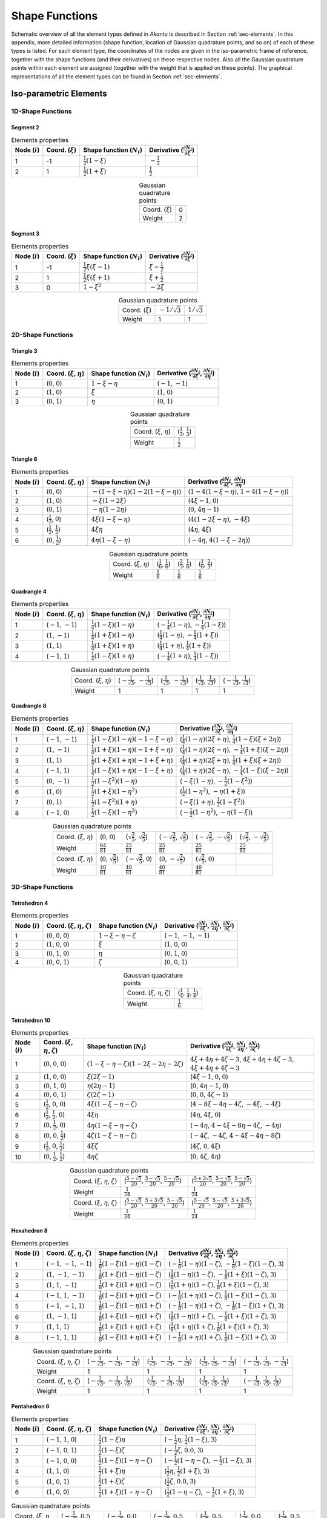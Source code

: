 .. _app-elements:

Shape Functions
===============

Schematic overview of all the element types defined in `Akantu` is described in
Section :ref:`sec-elements`. In this appendix, more detailed information (shape
function, location of Gaussian quadrature points, and so on) of each of these
types is listed. For each element type, the coordinates of the nodes are given
in the iso-parametric frame of reference, together with the shape functions (and
their derivatives) on these respective nodes. Also all the Gaussian quadrature
points within each element are assigned (together with the weight that is
applied on these points). The graphical representations of all the element types
can be found in Section :ref:`sec-elements`.

Iso-parametric Elements
-----------------------

1D-Shape Functions
``````````````````

Segment 2
'''''''''

.. list-table:: Elements properties
   :header-rows: 1

   * - Node (:math:`i`)
     - Coord. (:math:`\xi`)
     - Shape function (:math:`N_i`)
     - Derivative (:math:`\frac{\partial N_i}{\partial \xi}`)
   * - 1
     - -1
     - :math:`\frac{1}{2}\left(1-\xi\right)`
     - :math:`-\frac{1}{2}`
   * - 2
     - 1
     - :math:`\frac{1}{2}\left(1+\xi\right)`
     - :math:`\frac{1}{2}`

.. list-table:: Gaussian quadrature points
   :align: center

   * - Coord. (:math:`\xi`)
     - 0
   * - Weight
     - 2

Segment 3
'''''''''

.. list-table:: Elements properties
   :header-rows: 1

   * - Node (:math:`i`)
     - Coord. (:math:`\xi`)
     - Shape function (:math:`N_i`)
     - Derivative (:math:`\frac{\partial N_i}{\partial \xi}`)
   * - 1
     - -1
     - :math:`\frac{1}{2}\xi\left(\xi-1\right)`
     - :math:`\xi-\frac{1}{2}`
   * - 2
     - 1
     - :math:`\frac{1}{2}\xi\left(\xi+1\right)`
     - :math:`\xi+\frac{1}{2}`
   * - 3
     - 0
     - :math:`1-\xi^{2}`
     - :math:`-2\xi`

.. list-table:: Gaussian quadrature points
   :align: center

   * - Coord. (:math:`\xi`)
     - :math:`-1/\sqrt{3}`
     - :math:`1/\sqrt{3}`
   * - Weight
     - 1
     - 1


2D-Shape Functions
``````````````````

Triangle 3
''''''''''

.. list-table:: Elements properties
   :header-rows: 1

   * - Node (:math:`i`)
     - Coord. (:math:`\xi`, :math:`\eta`)
     - Shape function (:math:`N_i`)
     - Derivative (:math:`\frac{\partial N_i}{\partial \xi}`, :math:`\frac{\partial N_i}{\partial \eta}`)
   * - 1
     - (:math:`0`, :math:`0`)
     - :math:`1-\xi-\eta`
     - (:math:`-1`, :math:`-1`)
   * - 2
     - (:math:`1`, :math:`0`)
     - :math:`\xi`
     - (:math:`1`, :math:`0`)
   * - 3
     - (:math:`0`, :math:`1`)
     - :math:`\eta`
     - (:math:`0`, :math:`1`)

.. list-table:: Gaussian quadrature points
   :align: center

   * - Coord. (:math:`\xi`, :math:`\eta`)
     - (:math:`\frac{1}{3}`, :math:`\frac{1}{3}`)
   * - Weight
     - :math:`\frac{1}{2}`

Triangle 6
''''''''''

.. list-table:: Elements properties
   :header-rows: 1

   * - Node (:math:`i`)
     - Coord. (:math:`\xi`, :math:`\eta`)
     - Shape function (:math:`N_i`)
     - Derivative (:math:`\frac{\partial N_i}{\partial \xi}`, :math:`\frac{\partial N_i}{\partial \eta}`)
   * - 1
     - (:math:`0`, :math:`0`)
     - :math:`-\left(1-\xi-\eta\right)\left(1-2\left(1-\xi-\eta\right)\right)`
     - (:math:`1-4\left(1-\xi-\eta\right)`, :math:`1-4\left(1-\xi-\eta\right)`)
   * - 2
     - (:math:`1`, :math:`0`)
     - :math:`-\xi\left(1-2\xi\right)`
     - (:math:`4\xi-1`, :math:`0`)
   * - 3
     - (:math:`0`, :math:`1`)
     - :math:`-\eta\left(1-2\eta\right)`
     - (:math:`0`, :math:`4\eta-1`)
   * - 4
     - (:math:`\frac{1}{2}`, :math:`0`)
     - :math:`4\xi\left(1-\xi-\eta\right)`
     - (:math:`4\left(1-2\xi-\eta\right)`, :math:`-4\xi`)
   * - 5
     - (:math:`\frac{1}{2}`, :math:`\frac{1}{2}`)
     - :math:`4\xi\eta`
     - (:math:`4\eta`, :math:`4\xi`)
   * - 6
     - (:math:`0`, :math:`\frac{1}{2}`)
     - :math:`4\eta\left(1-\xi-\eta\right)`
     - (:math:`-4\eta`, :math:`4\left(1-\xi-2\eta\right)`)

.. list-table:: Gaussian quadrature points
   :align: center


   * - Coord. (:math:`\xi`, :math:`\eta`)
     - (:math:`\frac{1}{6}`, :math:`\frac{1}{6}`)
     - (:math:`\frac{2}{3}`, :math:`\frac{1}{6}`)
     - (:math:`\frac{1}{6}`, :math:`\frac{2}{3}`)
   * - Weight
     - :math:`\frac{1}{6}`
     - :math:`\frac{1}{6}`
     - :math:`\frac{1}{6}`

Quadrangle 4
''''''''''''

.. list-table:: Elements properties
   :header-rows: 1

   * - Node (:math:`i`)
     - Coord. (:math:`\xi`, :math:`\eta`)
     - Shape function (:math:`N_i`)
     - Derivative (:math:`\frac{\partial N_i}{\partial \xi}`, :math:`\frac{\partial N_i}{\partial \eta}`)
   * - 1
     - (:math:`-1`, :math:`-1`)
     - :math:`\frac{1}{4}\left(1-\xi\right)\left(1-\eta\right)`
     - (:math:`-\frac{1}{4}\left(1-\eta\right)`, :math:`-\frac{1}{4}\left(1-\xi\right)`)
   * - 2
     - (:math:`1`, :math:`-1`)
     - :math:`\frac{1}{4}\left(1+\xi\right)\left(1-\eta\right)`
     - (:math:`\frac{1}{4}\left(1-\eta\right)`, :math:`-\frac{1}{4}\left(1+\xi\right)`)
   * - 3
     - (:math:`1`, :math:`1`)
     - :math:`\frac{1}{4}\left(1+\xi\right)\left(1+\eta\right)`
     - (:math:`\frac{1}{4}\left(1+\eta\right)`, :math:`\frac{1}{4}\left(1+\xi\right)`)
   * - 4
     - (:math:`-1`, :math:`1`)
     - :math:`\frac{1}{4}\left(1-\xi\right)\left(1+\eta\right)`
     - (:math:`-\frac{1}{4}\left(1+\eta\right)`, :math:`\frac{1}{4}\left(1-\xi\right)`)

.. list-table:: Gaussian quadrature points
   :align: center

   * - Coord. (:math:`\xi`, :math:`\eta`)
     - (:math:`-\frac{1}{\sqrt{3}}`, :math:`-\frac{1}{\sqrt{3}}`)
     - (:math:`\frac{1}{\sqrt{3}}`, :math:`-\frac{1}{\sqrt{3}}`)
     - (:math:`\frac{1}{\sqrt{3}}`, :math:`\frac{1}{\sqrt{3}}`)
     - (:math:`-\frac{1}{\sqrt{3}}`, :math:`\frac{1}{\sqrt{3}}`)
   * - Weight
     - 1
     - 1
     - 1
     - 1

Quadrangle 8
''''''''''''

.. list-table:: Elements properties
   :header-rows: 1

   * - Node (:math:`i`)
     - Coord. (:math:`\xi`, :math:`\eta`)
     - Shape function (:math:`N_i`)
     - Derivative (:math:`\frac{\partial N_i}{\partial \xi}`, :math:`\frac{\partial N_i}{\partial \eta}`)
   * - 1
     - (:math:`-1`, :math:`-1`)
     - :math:`\frac{1}{4}\left(1-\xi\right)\left(1-\eta\right)\left(-1-\xi-\eta\right)`
     - (:math:`\frac{1}{4}\left(1-\eta\right)\left(2\xi+\eta\right)`, :math:`\frac{1}{4}\left(1-\xi\right)\left(\xi+2\eta\right)`)
   * - 2
     - (:math:`1`, :math:`-1`)
     - :math:`\frac{1}{4}\left(1+\xi\right)\left(1-\eta\right)\left(-1+\xi-\eta\right)`
     - (:math:`\frac{1}{4}\left(1-\eta\right)\left(2\xi-\eta\right)`, :math:`-\frac{1}{4}\left(1+\xi\right)\left(\xi-2\eta\right)`)
   * - 3
     - (:math:`1`, :math:`1`)
     - :math:`\frac{1}{4}\left(1+\xi\right)\left(1+\eta\right)\left(-1+\xi+\eta\right)`
     - (:math:`\frac{1}{4}\left(1+\eta\right)\left(2\xi+\eta\right)`, :math:`\frac{1}{4}\left(1+\xi\right)\left(\xi+2\eta\right)`)
   * - 4
     - (:math:`-1`, :math:`1`)
     - :math:`\frac{1}{4}\left(1-\xi\right)\left(1+\eta\right)\left(-1-\xi+\eta\right)`
     - (:math:`\frac{1}{4}\left(1+\eta\right)\left(2\xi-\eta\right)`, :math:`-\frac{1}{4}\left(1-\xi\right)\left(\xi-2\eta\right)`)
   * - 5
     - (:math:`0`, :math:`-1`)
     - :math:`\frac{1}{2}\left(1-\xi^{2}\right)\left(1-\eta\right)`
     - (:math:`-\xi\left(1-\eta\right)`, :math:`-\frac{1}{2}\left(1-\xi^{2}\right)`)
   * - 6
     - (:math:`1`, :math:`0`)
     - :math:`\frac{1}{2}\left(1+\xi\right)\left(1-\eta^{2}\right)`
     - (:math:`\frac{1}{2}\left(1-\eta^{2}\right)`, :math:`-\eta\left(1+\xi\right)`)
   * - 7
     - (:math:`0`, :math:`1`)
     - :math:`\frac{1}{2}\left(1-\xi^{2}\right)\left(1+\eta\right)`
     - (:math:`-\xi\left(1+\eta\right)`, :math:`\frac{1}{2}\left(1-\xi^{2}\right)`)
   * - 8
     - (:math:`-1`, :math:`0`)
     - :math:`\frac{1}{2}\left(1-\xi\right)\left(1-\eta^{2}\right)`
     - (:math:`-\frac{1}{2}\left(1-\eta^{2}\right)`, :math:`-\eta\left(1-\xi\right)`)

.. list-table:: Gaussian quadrature points
   :align: center

   * - Coord. (:math:`\xi`, :math:`\eta`)
     - (:math:`0`, :math:`0`)
     - (:math:`\sqrt{\tfrac{3}{5}}`, :math:`\sqrt{\tfrac{3}{5}}`)
     - (:math:`-\sqrt{\tfrac{3}{5}}`, :math:`\sqrt{\tfrac{3}{5}}`)
     - (:math:`-\sqrt{\tfrac{3}{5}}`, :math:`-\sqrt{\tfrac{3}{5}}`)
     - (:math:`\sqrt{\tfrac{3}{5}}`, :math:`-\sqrt{\tfrac{3}{5}}`)
   * - Weight
     - :math:`\frac{64}{81}`
     - :math:`\frac{25}{81}`
     - :math:`\frac{25}{81}`
     - :math:`\frac{25}{81}`
     - :math:`\frac{25}{81}`
   * - Coord. (:math:`\xi`, :math:`\eta`)
     - (:math:`0`, :math:`\sqrt{\tfrac{3}{5}}`)
     - (:math:`-\sqrt{\tfrac{3}{5}}`, :math:`0`)
     - (:math:`0`, :math:`-\sqrt{\tfrac{3}{5}}`)
     - (:math:`\sqrt{\tfrac{3}{5}}`, :math:`0`)
     -
   * - Weight
     - :math:`\frac{40}{81}`
     - :math:`\frac{40}{81}`
     - :math:`\frac{40}{81}`
     - :math:`\frac{40}{81}`
     -

3D-Shape Functions
``````````````````

Tetrahedron 4
'''''''''''''

.. list-table:: Elements properties
   :header-rows: 1

   * - Node (:math:`i`)
     - Coord. (:math:`\xi`, :math:`\eta`, :math:`\zeta`)
     - Shape function (:math:`N_i`)
     - Derivative (:math:`\frac{\partial N_i}{\partial \xi}`, :math:`\frac{\partial N_i}{\partial \eta}`, :math:`\frac{\partial N_i}{\partial \zeta}`)
   * - 1
     - (:math:`0`, :math:`0`, :math:`0`)
     - :math:`1-\xi-\eta-\zeta`
     - (:math:`-1`, :math:`-1`, :math:`-1`)
   * - 2
     - (:math:`1`, :math:`0`, :math:`0`)
     - :math:`\xi`
     - (:math:`1`, :math:`0`, :math:`0`)
   * - 3
     - (:math:`0`, :math:`1`, :math:`0`)
     - :math:`\eta`
     - (:math:`0`, :math:`1`, :math:`0`)
   * - 4
     - (:math:`0`, :math:`0`, :math:`1`)
     - :math:`\zeta`
     - (:math:`0`, :math:`0`, :math:`1`)

.. list-table:: Gaussian quadrature points
   :align: center

   * - Coord. (:math:`\xi`, :math:`\eta`, :math:`\zeta`)
     - (:math:`\frac{1}{4}`, :math:`\frac{1}{4}`, :math:`\frac{1}{4}`)
   * - Weight
     - :math:`\frac{1}{6}`

Tetrahedron 10
''''''''''''''

.. list-table:: Elements properties
   :header-rows: 1

   * - Node (:math:`i`)
     - Coord. (:math:`\xi`, :math:`\eta`, :math:`\zeta`)
     - Shape function (:math:`N_i`)
     - Derivative (:math:`\frac{\partial N_i}{\partial \xi}`, :math:`\frac{\partial N_i}{\partial \eta}`, :math:`\frac{\partial N_i}{\partial \zeta}`)
   * - 1
     - (:math:`0`, :math:`0`, :math:`0`)
     - :math:`\left(1-\xi-\eta-\zeta\right)\left(1-2\xi-2\eta-2\zeta\right)`
     - :math:`4\xi+4\eta+4\zeta-3`, :math:`4\xi+4\eta+4\zeta-3`, :math:`4\xi+4\eta+4\zeta-3`
   * - 2
     - (:math:`1`, :math:`0`, :math:`0`)
     - :math:`\xi\left(2\xi-1\right)`
     - (:math:`4\xi-1`, :math:`0`, :math:`0`)
   * - 3
     - (:math:`0`, :math:`1`, :math:`0`)
     - :math:`\eta\left(2\eta-1\right)`
     - (:math:`0`, :math:`4\eta-1`, :math:`0`)
   * - 4
     - (:math:`0`, :math:`0`, :math:`1`)
     - :math:`\zeta\left(2\zeta-1\right)`
     - (:math:`0`, :math:`0`, :math:`4\zeta-1`)
   * - 5
     - (:math:`\frac{1}{2}`, :math:`0`, :math:`0`)
     - :math:`4\xi\left(1-\xi-\eta-\zeta\right)`
     - (:math:`4-8\xi-4\eta-4\zeta`, :math:`-4\xi`, :math:`-4\xi`)
   * - 6
     - (:math:`\frac{1}{2}`, :math:`\frac{1}{2}`, :math:`0`)
     - :math:`4\xi\eta`
     - (:math:`4\eta`, :math:`4\xi`, :math:`0`)
   * - 7
     - (:math:`0`, :math:`\frac{1}{2}`, :math:`0`)
     - :math:`4\eta\left(1-\xi-\eta-\zeta\right)`
     - (:math:`-4\eta`, :math:`4-4\xi-8\eta-4\zeta`, :math:`-4\eta`)
   * - 8
     - (:math:`0`, :math:`0`, :math:`\frac{1}{2}`)
     - :math:`4\zeta\left(1-\xi-\eta-\zeta\right)`
     - (:math:`-4\zeta`, :math:`-4\zeta`, :math:`4-4\xi-4\eta-8\zeta`)
   * - 9
     - (:math:`\frac{1}{2}`, :math:`0`, :math:`\frac{1}{2}`)
     - :math:`4\xi\zeta`
     - (:math:`4\zeta`, :math:`0`, :math:`4\xi`)
   * - 10
     - (:math:`0`, :math:`\frac{1}{2}`, :math:`\frac{1}{2}`)
     - :math:`4\eta\zeta`
     - (:math:`0`, :math:`4\zeta`, :math:`4\eta`)

.. list-table:: Gaussian quadrature points
   :align: center

   * - Coord. (:math:`\xi`, :math:`\eta`, :math:`\zeta`)
     - (:math:`\frac{5-\sqrt{5}}{20}`, :math:`\frac{5-\sqrt{5}}{20}`, :math:`\frac{5-\sqrt{5}}{20}`)
     - (:math:`\frac{5+3\sqrt{5}}{20}`, :math:`\frac{5-\sqrt{5}}{20}`, :math:`\frac{5-\sqrt{5}}{20}`)
   * - Weight
     - :math:`\frac{1}{24}`
     - :math:`\frac{1}{24}`
   * - Coord. (:math:`\xi`, :math:`\eta`, :math:`\zeta`)
     - (:math:`\frac{5-\sqrt{5}}{20}`, :math:`\frac{5+3\sqrt{5}}{20}`, :math:`\frac{5-\sqrt{5}}{20}`)
     - (:math:`\frac{5-\sqrt{5}}{20}`, :math:`\frac{5-\sqrt{5}}{20}`, :math:`\frac{5+3\sqrt{5}}{20}`)
   * - Weight
     - :math:`\frac{1}{24}`
     - :math:`\frac{1}{24}`

Hexahedron 8
''''''''''''

.. list-table:: Elements properties
   :header-rows: 1

   * - Node (:math:`i`)
     - Coord. (:math:`\xi`, :math:`\eta`, :math:`\zeta`)
     - Shape function (:math:`N_i`)
     - Derivative (:math:`\frac{\partial N_i}{\partial \xi}`, :math:`\frac{\partial N_i}{\partial \eta}`, :math:`\frac{\partial N_i}{\partial \zeta}`)
   * - 1
     - (:math:`-1`, :math:`-1`, :math:`-1`)
     - :math:`\frac{1}{8}\left(1-\xi\right)\left(1-\eta\right)\left(1-\zeta\right)`
     - (:math:`-\frac{1}{8}\left(1-\eta\right)\left(1-\zeta\right)`, :math:`-\frac{1}{8}\left(1-\xi\right)\left(1-\zeta\right)`, :math:`3`)
   * - 2
     - (:math:`1`, :math:`-1`, :math:`-1`)
     - :math:`\frac{1}{8}\left(1+\xi\right)\left(1-\eta\right)\left(1-\zeta\right)`
     - (:math:`\frac{1}{8}\left(1-\eta\right)\left(1-\zeta\right)`, :math:`-\frac{1}{8}\left(1+\xi\right)\left(1-\zeta\right)`, :math:`3`)
   * - 3
     - (:math:`1`, :math:`1`, :math:`-1`)
     - :math:`\frac{1}{8}\left(1+\xi\right)\left(1+\eta\right)\left(1-\zeta\right)`
     - (:math:`\frac{1}{8}\left(1+\eta\right)\left(1-\zeta\right)`, :math:`\frac{1}{8}\left(1+\xi\right)\left(1-\zeta\right)`, :math:`3`)
   * - 4
     - (:math:`-1`, :math:`1`, :math:`-1`)
     - :math:`\frac{1}{8}\left(1-\xi\right)\left(1+\eta\right)\left(1-\zeta\right)`
     - (:math:`-\frac{1}{8}\left(1+\eta\right)\left(1-\zeta\right)`, :math:`\frac{1}{8}\left(1-\xi\right)\left(1-\zeta\right)`, :math:`3`)
   * - 5
     - (:math:`-1`, :math:`-1`, :math:`1`)
     - :math:`\frac{1}{8}\left(1-\xi\right)\left(1-\eta\right)\left(1+\zeta\right)`
     - (:math:`-\frac{1}{8}\left(1-\eta\right)\left(1+\zeta\right)`, :math:`-\frac{1}{8}\left(1-\xi\right)\left(1+\zeta\right)`, :math:`3`)
   * - 6
     - (:math:`1`, :math:`-1`, :math:`1`)
     - :math:`\frac{1}{8}\left(1+\xi\right)\left(1-\eta\right)\left(1+\zeta\right)`
     - (:math:`\frac{1}{8}\left(1-\eta\right)\left(1+\zeta\right)`, :math:`-\frac{1}{8}\left(1+\xi\right)\left(1+\zeta\right)`, :math:`3`)
   * - 7
     - (:math:`1`, :math:`1`, :math:`1`)
     - :math:`\frac{1}{8}\left(1+\xi\right)\left(1+\eta\right)\left(1+\zeta\right)`
     - (:math:`\frac{1}{8}\left(1+\eta\right)\left(1+\zeta\right)`, :math:`\frac{1}{8}\left(1+\xi\right)\left(1+\zeta\right)`, :math:`3`)
   * - 8
     - (:math:`-1`, :math:`1`, :math:`1`)
     - :math:`\frac{1}{8}\left(1-\xi\right)\left(1+\eta\right)\left(1+\zeta\right)`
     - (:math:`-\frac{1}{8}\left(1+\eta\right)\left(1+\zeta\right)`, :math:`\frac{1}{8}\left(1-\xi\right)\left(1+\zeta\right)`, :math:`3`)

.. list-table:: Gaussian quadrature points
   :align: center

   * - Coord. (:math:`\xi`, :math:`\eta`, :math:`\zeta`)
     - (:math:`-\frac{1}{\sqrt{3}}`, :math:`-\frac{1}{\sqrt{3}}`, :math:`-\frac{1}{\sqrt{3}}`)
     - (:math:`\frac{1}{\sqrt{3}}`, :math:`-\frac{1}{\sqrt{3}}`, :math:`-\frac{1}{\sqrt{3}}`)
     - (:math:`\frac{1}{\sqrt{3}}`, :math:`\frac{1}{\sqrt{3}}`, :math:`-\frac{1}{\sqrt{3}}`)
     - (:math:`-\frac{1}{\sqrt{3}}`, :math:`\frac{1}{\sqrt{3}}`, :math:`-\frac{1}{\sqrt{3}}`)
   * - Weight
     - 1
     - 1
     - 1
     - 1
   * - Coord. (:math:`\xi`, :math:`\eta`, :math:`\zeta`)
     - (:math:`-\frac{1}{\sqrt{3}}`, :math:`-\frac{1}{\sqrt{3}}`, :math:`\frac{1}{\sqrt{3}}`)
     - (:math:`\frac{1}{\sqrt{3}}`, :math:`-\frac{1}{\sqrt{3}}`, :math:`\frac{1}{\sqrt{3}}`)
     - (:math:`\frac{1}{\sqrt{3}}`, :math:`\frac{1}{\sqrt{3}}`, :math:`\frac{1}{\sqrt{3}}`)
     - (:math:`-\frac{1}{\sqrt{3}}`, :math:`\frac{1}{\sqrt{3}}`, :math:`\frac{1}{\sqrt{3}}`)
   * - Weight
     - 1
     - 1
     - 1
     - 1

Pentahedron 6
'''''''''''''

.. list-table:: Elements properties
   :header-rows: 1

   * - Node (:math:`i`)
     - Coord. (:math:`\xi`, :math:`\eta`, :math:`\zeta`)
     - Shape function (:math:`N_i`)
     - Derivative (:math:`\frac{\partial N_i}{\partial \xi}`, :math:`\frac{\partial N_i}{\partial \eta}`, :math:`\frac{\partial N_i}{\partial \zeta}`)
   * - 1
     - (:math:`-1`, :math:`1`, :math:`0`)
     - :math:`\frac{1}{2}\left(1-\xi\right)\eta`

     - (:math:`-\frac{1}{2}\eta`, :math:`\frac{1}{2}\left(1-\xi\right)`, :math:`3`)
   * - 2
     - (:math:`-1`, :math:`0`, :math:`1`)
     - :math:`\frac{1}{2}\left(1-\xi\right)\zeta`

     - (:math:`-\frac{1}{2}\zeta`, :math:`0.0`, :math:`3`)
   * - 3
     - (:math:`-1`, :math:`0`, :math:`0`)
     - :math:`\frac{1}{2}\left(1-\xi\right)\left(1-\eta-\zeta\right)`

     - (:math:`-\frac{1}{2}\left(1-\eta-\zeta\right)`, :math:`-\frac{1}{2}\left(1-\xi\right)`, :math:`3`)
   * - 4
     - (:math:`1`, :math:`1`, :math:`0`)
     - :math:`\frac{1}{2}\left(1+\xi\right)\eta`

     - (:math:`\frac{1}{2}\eta`, :math:`\frac{1}{2}\left(1+\xi\right)`, :math:`3`)
   * - 5
     - (:math:`1`, :math:`0`, :math:`1`)
     - :math:`\frac{1}{2}\left(1+\xi\right)\zeta`

     - (:math:`\frac{1}{2}\zeta`, :math:`0.0`, :math:`3`)
   * - 6
     - (:math:`1`, :math:`0`, :math:`0`)
     - :math:`\frac{1}{2}\left(1+\xi\right)\left(1-\eta-\zeta\right)`

     - (:math:`\frac{1}{2}\left(1-\eta-\zeta\right)`, :math:`-\frac{1}{2}\left(1+\xi\right)`, :math:`3`)

.. list-table:: Gaussian quadrature points
   :align: center

   * - Coord. (:math:`\xi`, :math:`\eta`, :math:`\zeta`)
     - (:math:`-\frac{1}{\sqrt{3}}`, :math:`0.5`, :math:`0.5`)

     - (:math:`-\frac{1}{\sqrt{3}}`, :math:`0.0`, :math:`0.5`)

     - (:math:`-\frac{1}{\sqrt{3}}`, :math:`0.5`, :math:`0.0`)

     - (:math:`\frac{1}{\sqrt{3}}`, :math:`0.5`, :math:`0.5`)

     - (:math:`\frac{1}{\sqrt{3}}`, :math:`0.0`, :math:`0.5`)

     - (:math:`\frac{1}{\sqrt{3}}`, :math:`0.5`, :math:`0.0`)
   * - Weight
     - :math:`\frac{1}{6}`
     - :math:`\frac{1}{6}`
     - :math:`\frac{1}{6}`
     - :math:`\frac{1}{6}`
     - :math:`\frac{1}{6}`
     - :math:`\frac{1}{6}`

Hexahedron 20
'''''''''''''

.. list-table:: Elements properties
   :header-rows: 1

   * - Node (:math:`i`)
     - Coord. (:math:`\xi`, :math:`\eta`, :math:`\zeta`)
     - Shape function (:math:`N_i`)
     - Derivative (:math:`\frac{\partial N_i}{\partial \xi}`, :math:`\frac{\partial N_i}{\partial \eta}`, :math:`\frac{\partial N_i}{\partial \zeta}`)
   * - 1
     - (:math:`-1`, :math:`-1`, :math:`-1`)
     - :math:`\frac{1}{8}\left(1-\xi\right)\left(1-\eta\right)\left(1-\zeta\right)\left(-2-\xi-\eta-\zeta\right)`
     - (:math:`\frac{1}{4}\left(\xi+\frac{1}{2}\left(\eta+\zeta+1\right)\right)\left(\eta-1\right)\left(\zeta-1\right)`, :math:`\frac{1}{4}\left(\eta+\frac{1}{2}\left(\xi+\zeta+1\right)\right)\left(\xi-1\right)\left(\zeta-1\right)`, :math:`3`)
   * - 2
     - (:math:`1`, :math:`-1`, :math:`-1`)
     - :math:`\frac{1}{8}\left(1+\xi\right)\left(1-\eta\right)\left(1-\zeta\right)\left(-2+\xi-\eta-\zeta\right)`
     - (:math:`\frac{1}{4}\left(\xi-\frac{1}{2}\left(\eta+\zeta+1\right)\right)\left(\eta-1\right)\left(\zeta-1\right)`, :math:`-\frac{1}{4}\left(\eta-\frac{1}{2}\left(\xi-\zeta-1\right)\right)\left(\xi+1\right)\left(\zeta-1\right)`, :math:`3`)
   * - 3
     - (:math:`1`, :math:`1`, :math:`-1`)
     - :math:`\frac{1}{8}\left(1+\xi\right)\left(1+\eta\right)\left(1-\zeta\right)\left(-2+\xi+\eta-\zeta\right)`
     - (:math:`-\frac{1}{4}\left(\xi+\frac{1}{2}\left(\eta-\zeta-1\right)\right)\left(\eta+1\right)\left(\zeta-1\right)`, :math:`-\frac{1}{4}\left(\eta+\frac{1}{2}\left(\xi-\zeta-1\right)\right)\left(\xi+1\right)\left(\zeta-1\right)`, :math:`3`)
   * - 4
     - (:math:`-1`, :math:`1`, :math:`-1`)
     - :math:`\frac{1}{8}\left(1-\xi\right)\left(1+\eta\right)\left(1-\zeta\right)\left(-2-\xi+\eta-\zeta\right)`
     - (:math:`-\frac{1}{4}\left(\xi-\frac{1}{2}\left(\eta-\zeta-1\right)\right)\left(\eta+1\right)\left(\zeta-1\right)`, :math:`\frac{1}{4}\left(\eta-\frac{1}{2}\left(\xi+\zeta+1\right)\right)\left(\xi-1\right)\left(\zeta-1\right)`, :math:`3`)
   * - 5
     - (:math:`-1`, :math:`-1`, :math:`1`)
     - :math:`\frac{1}{8}\left(1-\xi\right)\left(1-\eta\right)\left(1+\zeta\right)\left(-2-\xi-\eta+\zeta\right)`
     - (:math:`-\frac{1}{4}\left(\xi+\frac{1}{2}\left(\eta-\zeta+1\right)\right)\left(\eta-1\right)\left(\zeta+1\right)`, :math:`-\frac{1}{4}\left(\eta+\frac{1}{2}\left(\xi-\zeta+1\right)\right)\left(\xi-1\right)\left(\zeta+1\right)`, :math:`3`)
   * - 6
     - (:math:`1`, :math:`-1`, :math:`1`)
     - :math:`\frac{1}{8}\left(1+\xi\right)\left(1-\eta\right)\left(1+\zeta\right)\left(-2+\xi-\eta+\zeta\right)`
     - (:math:`-\frac{1}{4}\left(\xi-\frac{1}{2}\left(\eta-\zeta+1\right)\right)\left(\eta-1\right)\left(\zeta+1\right)`, :math:`\frac{1}{4}\left(\eta-\frac{1}{2}\left(\xi+\zeta-1\right)\right)\left(\xi+1\right)\left(\zeta+1\right)`, :math:`3`)
   * - 7
     - (:math:`1`, :math:`1`, :math:`1`)
     - :math:`\frac{1}{8}\left(1+\xi\right)\left(1+\eta\right)\left(1+\zeta\right)\left(-2+\xi+\eta+\zeta\right)`
     - (:math:`\frac{1}{4}\left(\xi+\frac{1}{2}\left(\eta+\zeta-1\right)\right)\left(\eta+1\right)\left(\zeta+1\right)`, :math:`\frac{1}{4}\left(\eta+\frac{1}{2}\left(\xi+\zeta-1\right)\right)\left(\xi+1\right)\left(\zeta+1\right)`, :math:`3`)
   * - 8
     - (:math:`-1`, :math:`1`, :math:`1`)
     - :math:`\frac{1}{8}\left(1-\xi\right)\left(1+\eta\right)\left(1+\zeta\right)\left(-2-\xi+\eta+\zeta\right)`
     - (:math:`\frac{1}{4}\left(\xi-\frac{1}{2}\left(\eta+\zeta-1\right)\right)\left(\eta+1\right)\left(\zeta+1\right)`, :math:`-\frac{1}{4}\left(\eta-\frac{1}{2}\left(\xi-\zeta+1\right)\right)\left(\xi-1\right)\left(\zeta+1\right)`, :math:`3`)
   * - 9
     - (:math:`0`, :math:`-1`, :math:`-1`)
     - :math:`\frac{1}{4}\left(1-\xi^{2}\right)\left(1-\eta\right)\left(1-\zeta\right)`
     - (:math:`-\frac{1}{2}\xi\left(\eta-1\right)\left(\zeta-1\right)`, :math:`-\frac{1}{4}\left(\xi^{2}-1\right)\left(\zeta-1\right)`, :math:`3`)
   * - 10
     - (:math:`1`, :math:`0`, :math:`-1`)
     - :math:`\frac{1}{4}\left(1+\xi\right)\left(1-\eta^{2}\right)\left(1-\zeta\right)`
     - (:math:`\frac{1}{4}\left(\eta^{2}-1\right)\left(\zeta-1\right)`, :math:`\frac{1}{2}\eta\left(\xi+1\right)\left(\zeta-1\right)`, :math:`3`)
   * - 11
     - (:math:`0`, :math:`1`, :math:`-1`)
     - :math:`\frac{1}{4}\left(1-\xi^{2}\right)\left(1+\eta\right)\left(1-\zeta\right)`
     - (:math:`\frac{1}{2}\xi\left(\eta+1\right)\left(\zeta-1\right)`, :math:`\frac{1}{4}\left(\xi^{2}-1\right)\left(\zeta-1\right)`, :math:`3`)
   * - 12
     - (:math:`-1`, :math:`0`, :math:`-1`)
     - :math:`\frac{1}{4}\left(1-\xi\right)\left(1-\eta^{2}\right)\left(1-\zeta\right)`
     - (:math:`-\frac{1}{4}\left(\eta^{2}-1\right)\left(\zeta-1\right)`, :math:`-\frac{1}{2}\eta\left(\xi-1\right)\left(\zeta-1\right)`, :math:`3`)
   * - 13
     - (:math:`-1`, :math:`-1`, :math:`0`)
     - :math:`\frac{1}{4}\left(1-\xi\right)\left(1-\eta\right)\left(1-\zeta^{2}\right)`
     - (:math:`-\frac{1}{4}\left(\eta-1\right)\left(\zeta^{2}-1\right)`, :math:`-\frac{1}{4}\left(\xi-1\right)\left(\zeta^{2}-1\right)`, :math:`3`)
   * - 14
     - (:math:`1`, :math:`-1`, :math:`0`)
     - :math:`\frac{1}{4}\left(1+\xi\right)\left(1-\eta\right)\left(1-\zeta^{2}\right)`
     - (:math:`\frac{1}{4}\left(\eta-1\right)\left(\zeta^{2}-1\right)`, :math:`\frac{1}{4}\left(\xi+1\right)\left(\zeta^{2}-1\right)`, :math:`3`)
   * - 15
     - (:math:`1`, :math:`1`, :math:`0`)
     - :math:`\frac{1}{4}\left(1+\xi\right)\left(1+\eta\right)\left(1-\zeta^{2}\right)`
     - (:math:`-\frac{1}{4}\left(\eta+1\right)\left(\zeta^{2}-1\right)`, :math:`-\frac{1}{4}\left(\xi+1\right)\left(\zeta^{2}-1\right)`, :math:`3`)
   * - 16
     - (:math:`-1`, :math:`1`, :math:`0`)
     - :math:`\frac{1}{4}\left(1-\xi\right)\left(1+\eta\right)\left(1-\zeta^{2}\right)`
     - (:math:`\frac{1}{4}\left(\eta+1\right)\left(\zeta^{2}-1\right)`, :math:`\frac{1}{4}\left(\xi-1\right)\left(\zeta^{2}-1\right)`, :math:`3`)
   * - 17
     - (:math:`0`, :math:`-1`, :math:`1`)
     - :math:`\frac{1}{4}\left(1-\xi^{2}\right)\left(1-\eta\right)\left(1+\zeta\right)`
     - (:math:`\frac{1}{2}\xi\left(\eta-1\right)\left(\zeta+1\right)`, :math:`\frac{1}{4}\left(\xi^{2}-1\right)\left(\zeta+1\right)`, :math:`3`)
   * - 18
     - (:math:`1`, :math:`0`, :math:`1`)
     - :math:`\frac{1}{4}\left(1+\xi\right)\left(1-\eta^{2}\right)\left(1+\zeta\right)`
     - (:math:`-\frac{1}{4}\left(\eta^{2}-1\right)\left(\zeta+1\right)`, :math:`-\frac{1}{2}\eta\left(\xi+1\right)\left(\zeta+1\right)`, :math:`3`)
   * - 19
     - (:math:`0`, :math:`1`, :math:`1`)
     - :math:`\frac{1}{4}\left(1-\xi^{2}\right)\left(1+\eta\right)\left(1+\zeta\right)`
     - (:math:`-\frac{1}{2}\xi\left(\eta+1\right)\left(\zeta+1\right)`, :math:`-\frac{1}{4}\left(\xi^{2}-1\right)\left(\zeta+1\right)`, :math:`3`)
   * - 20
     - (:math:`-1`, :math:`0`, :math:`1`)
     - :math:`\frac{1}{4}\left(1-\xi\right)\left(1-\eta^{2}\right)\left(1+\zeta\right)`
     - (:math:`\frac{1}{4}\left(\eta^{2}-1\right)\left(\zeta+1\right)`, :math:`\frac{1}{2}\eta\left(\xi-1\right)\left(\zeta+1\right)`, :math:`3`)

.. list-table:: Gaussian quadrature points
   :align: center

   * - Coord. (:math:`\xi`, :math:`\eta`, :math:`\zeta`)
     - (:math:`-\sqrt{\tfrac{3}{5}}`, :math:`-\sqrt{\tfrac{3}{5}}`, :math:`-\sqrt{\tfrac{3}{5}}`)
     - (:math:`-\sqrt{\tfrac{3}{5}}`, :math:`-\sqrt{\tfrac{3}{5}}`, :math:`0`)
     - (:math:`-\sqrt{\tfrac{3}{5}}`, :math:`-\sqrt{\tfrac{3}{5}}`, :math:`\sqrt{\tfrac{3}{5}}`)
     - (:math:`-\sqrt{\tfrac{3}{5}}`, :math:`0`, :math:`-\sqrt{\tfrac{3}{5}}`)
   * - Weight
     - :math:`\frac{125}{729}`
     - :math:`\frac{200}{729}`
     - :math:`\frac{125}{729}`
     - :math:`\frac{200}{729}`
   * - Coord. (:math:`\xi`, :math:`\eta`, :math:`\zeta`)
     - (:math:`-\sqrt{\tfrac{3}{5}}`, :math:`0`, :math:`0`)
     - (:math:`-\sqrt{\tfrac{3}{5}}`, :math:`0`, :math:`\sqrt{\tfrac{3}{5}}`)
     - (:math:`-\sqrt{\tfrac{3}{5}}`, :math:`\sqrt{\tfrac{3}{5}}`, :math:`-\sqrt{\tfrac{3}{5}}`)
     - (:math:`-\sqrt{\tfrac{3}{5}}`, :math:`\sqrt{\tfrac{3}{5}}`, :math:`0`)
   * - Weight
     - :math:`\frac{320}{729}`
     - :math:`\frac{200}{729}`
     - :math:`\frac{125}{729}`
     - :math:`\frac{200}{729}`
   * - Coord. (:math:`\xi`, :math:`\eta`, :math:`\zeta`)
     - (:math:`-\sqrt{\tfrac{3}{5}}`, :math:`\sqrt{\tfrac{3}{5}}`, :math:`\sqrt{\tfrac{3}{5}}`)
     - (:math:`0`, :math:`-\sqrt{\tfrac{3}{5}}`, :math:`-\sqrt{\tfrac{3}{5}}`)
     - (:math:`0`, :math:`-\sqrt{\tfrac{3}{5}}`, :math:`0`)
     - (:math:`0`, :math:`-\sqrt{\tfrac{3}{5}}`, :math:`\sqrt{\tfrac{3}{5}}`)
   * - Weight
     - :math:`\frac{125}{729}`
     - :math:`\frac{200}{729}`
     - :math:`\frac{320}{729}`
     - :math:`\frac{200}{729}`
   * - Coord. (:math:`\xi`, :math:`\eta`, :math:`\zeta`)
     - (:math:`0`, :math:`0`, :math:`-\sqrt{\tfrac{3}{5}}`)
     - (:math:`0`, :math:`0`, :math:`0`)
     - (:math:`0`, :math:`0`, :math:`\sqrt{\tfrac{3}{5}}`)
     - (:math:`0`, :math:`\sqrt{\tfrac{3}{5}}`, :math:`-\sqrt{\tfrac{3}{5}}`)
   * - Weight
     - :math:`\frac{320}{729}`
     - :math:`\frac{512}{729}`
     - :math:`\frac{320}{729}`
     - :math:`\frac{200}{729}`
   * - Coord. (:math:`\xi`, :math:`\eta`, :math:`\zeta`)
     - (:math:`0`, :math:`\sqrt{\tfrac{3}{5}}`, :math:`0`)
     - (:math:`0`, :math:`\sqrt{\tfrac{3}{5}}`, :math:`\sqrt{\tfrac{3}{5}}`)
     - (:math:`\sqrt{\tfrac{3}{5}}`, :math:`-\sqrt{\tfrac{3}{5}}`, :math:`-\sqrt{\tfrac{3}{5}}`)
     - (:math:`\sqrt{\tfrac{3}{5}}`, :math:`-\sqrt{\tfrac{3}{5}}`, :math:`0`)
   * - Weight
     - :math:`\frac{320}{729}`
     - :math:`\frac{200}{729}`
     - :math:`\frac{125}{729}`
     - :math:`\frac{200}{729}`
   * - Coord. (:math:`\xi`, :math:`\eta`, :math:`\zeta`)
     - (:math:`\sqrt{\tfrac{3}{5}}`, :math:`-\sqrt{\tfrac{3}{5}}`, :math:`\sqrt{\tfrac{3}{5}}`)
     - (:math:`\sqrt{\tfrac{3}{5}}`, :math:`0`, :math:`-\sqrt{\tfrac{3}{5}}`)
     - (:math:`\sqrt{\tfrac{3}{5}}`, :math:`0`, :math:`0`)
     - (:math:`\sqrt{\tfrac{3}{5}}`, :math:`0`, :math:`\sqrt{\tfrac{3}{5}}`)
   * - Weight
     - :math:`\frac{125}{729}`
     - :math:`\frac{200}{729}`
     - :math:`\frac{320}{729}`
     - :math:`\frac{200}{729}`
   * - Coord. (:math:`\xi`, :math:`\eta`, :math:`\zeta`)
     - (:math:`\sqrt{\tfrac{3}{5}}`, :math:`\sqrt{\tfrac{3}{5}}`, :math:`-\sqrt{\tfrac{3}{5}}`)
     - (:math:`\sqrt{\tfrac{3}{5}}`, :math:`\sqrt{\tfrac{3}{5}}`, :math:`0`)
     - (:math:`\sqrt{\tfrac{3}{5}}`, :math:`\sqrt{\tfrac{3}{5}}`, :math:`\sqrt{\tfrac{3}{5}}`)
     -
   * - Weight
     - :math:`\frac{125}{729}`
     - :math:`\frac{200}{729}`
     - :math:`\frac{125}{729}`
     -

Pentahedron 15
''''''''''''''

.. list-table:: Elements properties
   :header-rows: 1

   * - Node (:math:`i`)
     - Coord. (:math:`\xi`, :math:`\eta`, :math:`\zeta`)
     - Shape function (:math:`N_i`)
     - Derivative (:math:`\frac{\partial N_i}{\partial \xi}`, :math:`\frac{\partial N_i}{\partial \eta}`, :math:`\frac{\partial N_i}{\partial \zeta}`)
   * - 1
     - (:math:`-1`, :math:`1`, :math:`0`)
     - :math:`\frac{1}{2}\eta\left(1-\xi\right)\left(2\eta-2-\xi\right)`
     - (:math:`\frac{1}{2}\eta\left(2\xi-2\eta+1\right)`, :math:`-\frac{1}{2}\left(\xi-1\right)\left(4\eta-\xi-2\right)`, :math:`3`)
   * - 2
     - (:math:`-1`, :math:`0`, :math:`1`)
     - :math:`\frac{1}{2}\zeta\left(1-\xi\right)\left(2\zeta-2-\xi\right)`
     - (:math:`\frac{1}{2}\zeta\left(2\xi-2\zeta+1\right)`, :math:`0.0`, :math:`3`)
   * - 3
     - (:math:`-1`, :math:`0`, :math:`0`)
     - :math:`\frac{1}{2}\left(\xi-1\right)\left(1-\eta-\zeta\right)\left(\xi+2\eta+2\zeta\right)`
     - (:math:`-\frac{1}{2}\left(2\xi+2\eta+2\zeta-1\right)\left(\eta+\zeta-1\right)`, :math:`-\frac{1}{2}\left(\xi-1\right)\left(4\eta+\xi+2\left(2\zeta-1\right)\right)`, :math:`3`)
   * - 4
     - (:math:`1`, :math:`1`, :math:`0`)
     - :math:`\frac{1}{2}\eta\left(1+\xi\right)\left(2\eta-2+\xi\right)`
     - (:math:`\frac{1}{2}\eta\left(2\xi+2\eta-1\right)`, :math:`\frac{1}{2}\left(\xi+1\right)\left(4\eta+\xi-2\right)`, :math:`3`)
   * - 5
     - (:math:`1`, :math:`0`, :math:`1`)
     - :math:`\frac{1}{2}\zeta\left(1+\xi\right)\left(2\zeta-2+\xi\right)`
     - (:math:`\frac{1}{2}\zeta\left(2\xi+2\zeta-1\right)`, :math:`0.0`, :math:`3`)
   * - 6
     - (:math:`1`, :math:`0`, :math:`0`)
     - :math:`\frac{1}{2}\left(-\xi-1\right)\left(1-\eta-\zeta\right)\left(-\xi+2\eta+2\zeta\right)`
     - (:math:`-\frac{1}{2}\left(\eta+\zeta-1\right)\left(2\xi-2\eta-2\zeta+1\right)`, :math:`\frac{1}{2}\left(\xi+1\right)\left(4\eta-\xi+2\left(2\zeta-1\right)\right)`, :math:`3`)
   * - 7
     - (:math:`-1`, :math:`0.5`, :math:`0.5`)
     - :math:`2\eta\zeta\left(1-\xi\right)`
     - (:math:`-2\eta\zeta`, :math:`-2\left(\xi-1\right)\zeta`, :math:`3`)
   * - 8
     - (:math:`-1`, :math:`0`, :math:`0.5`)
     - :math:`2\zeta\left(1-\eta-\zeta\right)\left(1-\xi\right)`
     - (:math:`2\zeta\left(\eta+\zeta-1\right)`, :math:`2\zeta-\left(\xi-1\right)`, :math:`3`)
   * - 9
     - (:math:`-1`, :math:`0.5`, :math:`0`)
     - :math:`2\eta\left(1-\xi\right)\left(1-\eta-\zeta\right)`
     - (:math:`2\eta\left(\eta+\zeta-1\right)`, :math:`2\left(2\eta+\zeta-1\right)\left(\xi-1\right)`, :math:`3`)
   * - 10
     - (:math:`0`, :math:`1`, :math:`0`)
     - :math:`\eta\left(1-\xi^{2}\right)`
     - (:math:`-2\xi\eta`, :math:`-\left(\xi^{2}-1\right)`, :math:`3`)
   * - 11
     - (:math:`0`, :math:`0`, :math:`1`)
     - :math:`\zeta\left(1-\xi^{2}\right)`
     - (:math:`-2\xi\zeta`, :math:`0.0`, :math:`3`)
   * - 12
     - (:math:`0`, :math:`0`, :math:`0`)
     - :math:`\left(1-\xi^{2}\right)\left(1-\eta-\zeta\right)`
     - (:math:`2\xi\left(\eta+\zeta-1\right)`, :math:`\left(\xi^{2}-1\right)`, :math:`3`)
   * - 13
     - (:math:`1`, :math:`0.5`, :math:`0.5`)
     - :math:`2\eta\zeta\left(1+\xi\right)`
     - (:math:`2\eta\zeta`, :math:`2\zeta\left(\xi+1\right)`, :math:`3`)
   * - 14
     - (:math:`1`, :math:`0`, :math:`0.5`)
     - :math:`2\zeta\left(1+\xi\right)\left(1-\eta-\zeta\right)`
     - (:math:`-2\zeta\left(\eta+\zeta-1\right)`, :math:`-2\zeta\left(\xi+1\right)`, :math:`3`)
   * - 15
     - (:math:`1`, :math:`0.5`, :math:`0`)
     - :math:`2\eta\left(1+\xi\right)\left(1-\eta-\zeta\right)`
     - (:math:`-2\eta\left(\eta+\zeta-1\right)`, :math:`-2\left(2\eta+\zeta-1\right)\left(\xi+1\right)`, :math:`3`)

.. list-table:: Gaussian quadrature points
   :align: center

   * - Coord. (:math:`\xi`, :math:`\eta`, :math:`\zeta`)
     - (:math:`-{\tfrac{1}{\sqrt{3}}}`, :math:`\tfrac{1}{3}`, :math:`\tfrac{1}{3}`)
     - (:math:`-{\tfrac{1}{\sqrt{3}}}`, :math:`0.6`, :math:`0.2`)

     - (:math:`-{\tfrac{1}{\sqrt{3}}}`, :math:`0.2`, :math:`0.6`)
     - (:math:`-{\tfrac{1}{\sqrt{3}}}`, :math:`0.2`, :math:`0.2`)
   * - Weight
     - -:math:`\frac{27}{96}`
     - :math:`\frac{25}{96}`
     - :math:`\frac{25}{96}`
     - :math:`\frac{25}{96}`
   * - Coord. (:math:`\xi`, :math:`\eta`, :math:`\zeta`)
     - (:math:`{\tfrac{1}{\sqrt{3}}}`, :math:`\tfrac{1}{3}`, :math:`\tfrac{1}{3}`)
     - (:math:`{\tfrac{1}{\sqrt{3}}}`, :math:`0.6`, :math:`0.2`)
     - (:math:`{\tfrac{1}{\sqrt{3}}}`, :math:`0.2`, :math:`0.6`)
     - (:math:`{\tfrac{1}{\sqrt{3}}}`, :math:`0.2`, :math:`0.2`)
   * - Weight
     - -:math:`\frac{27}{96}`
     - :math:`\frac{25}{96}`
     - :math:`\frac{25}{96}`
     - :math:`\frac{25}{96}`
